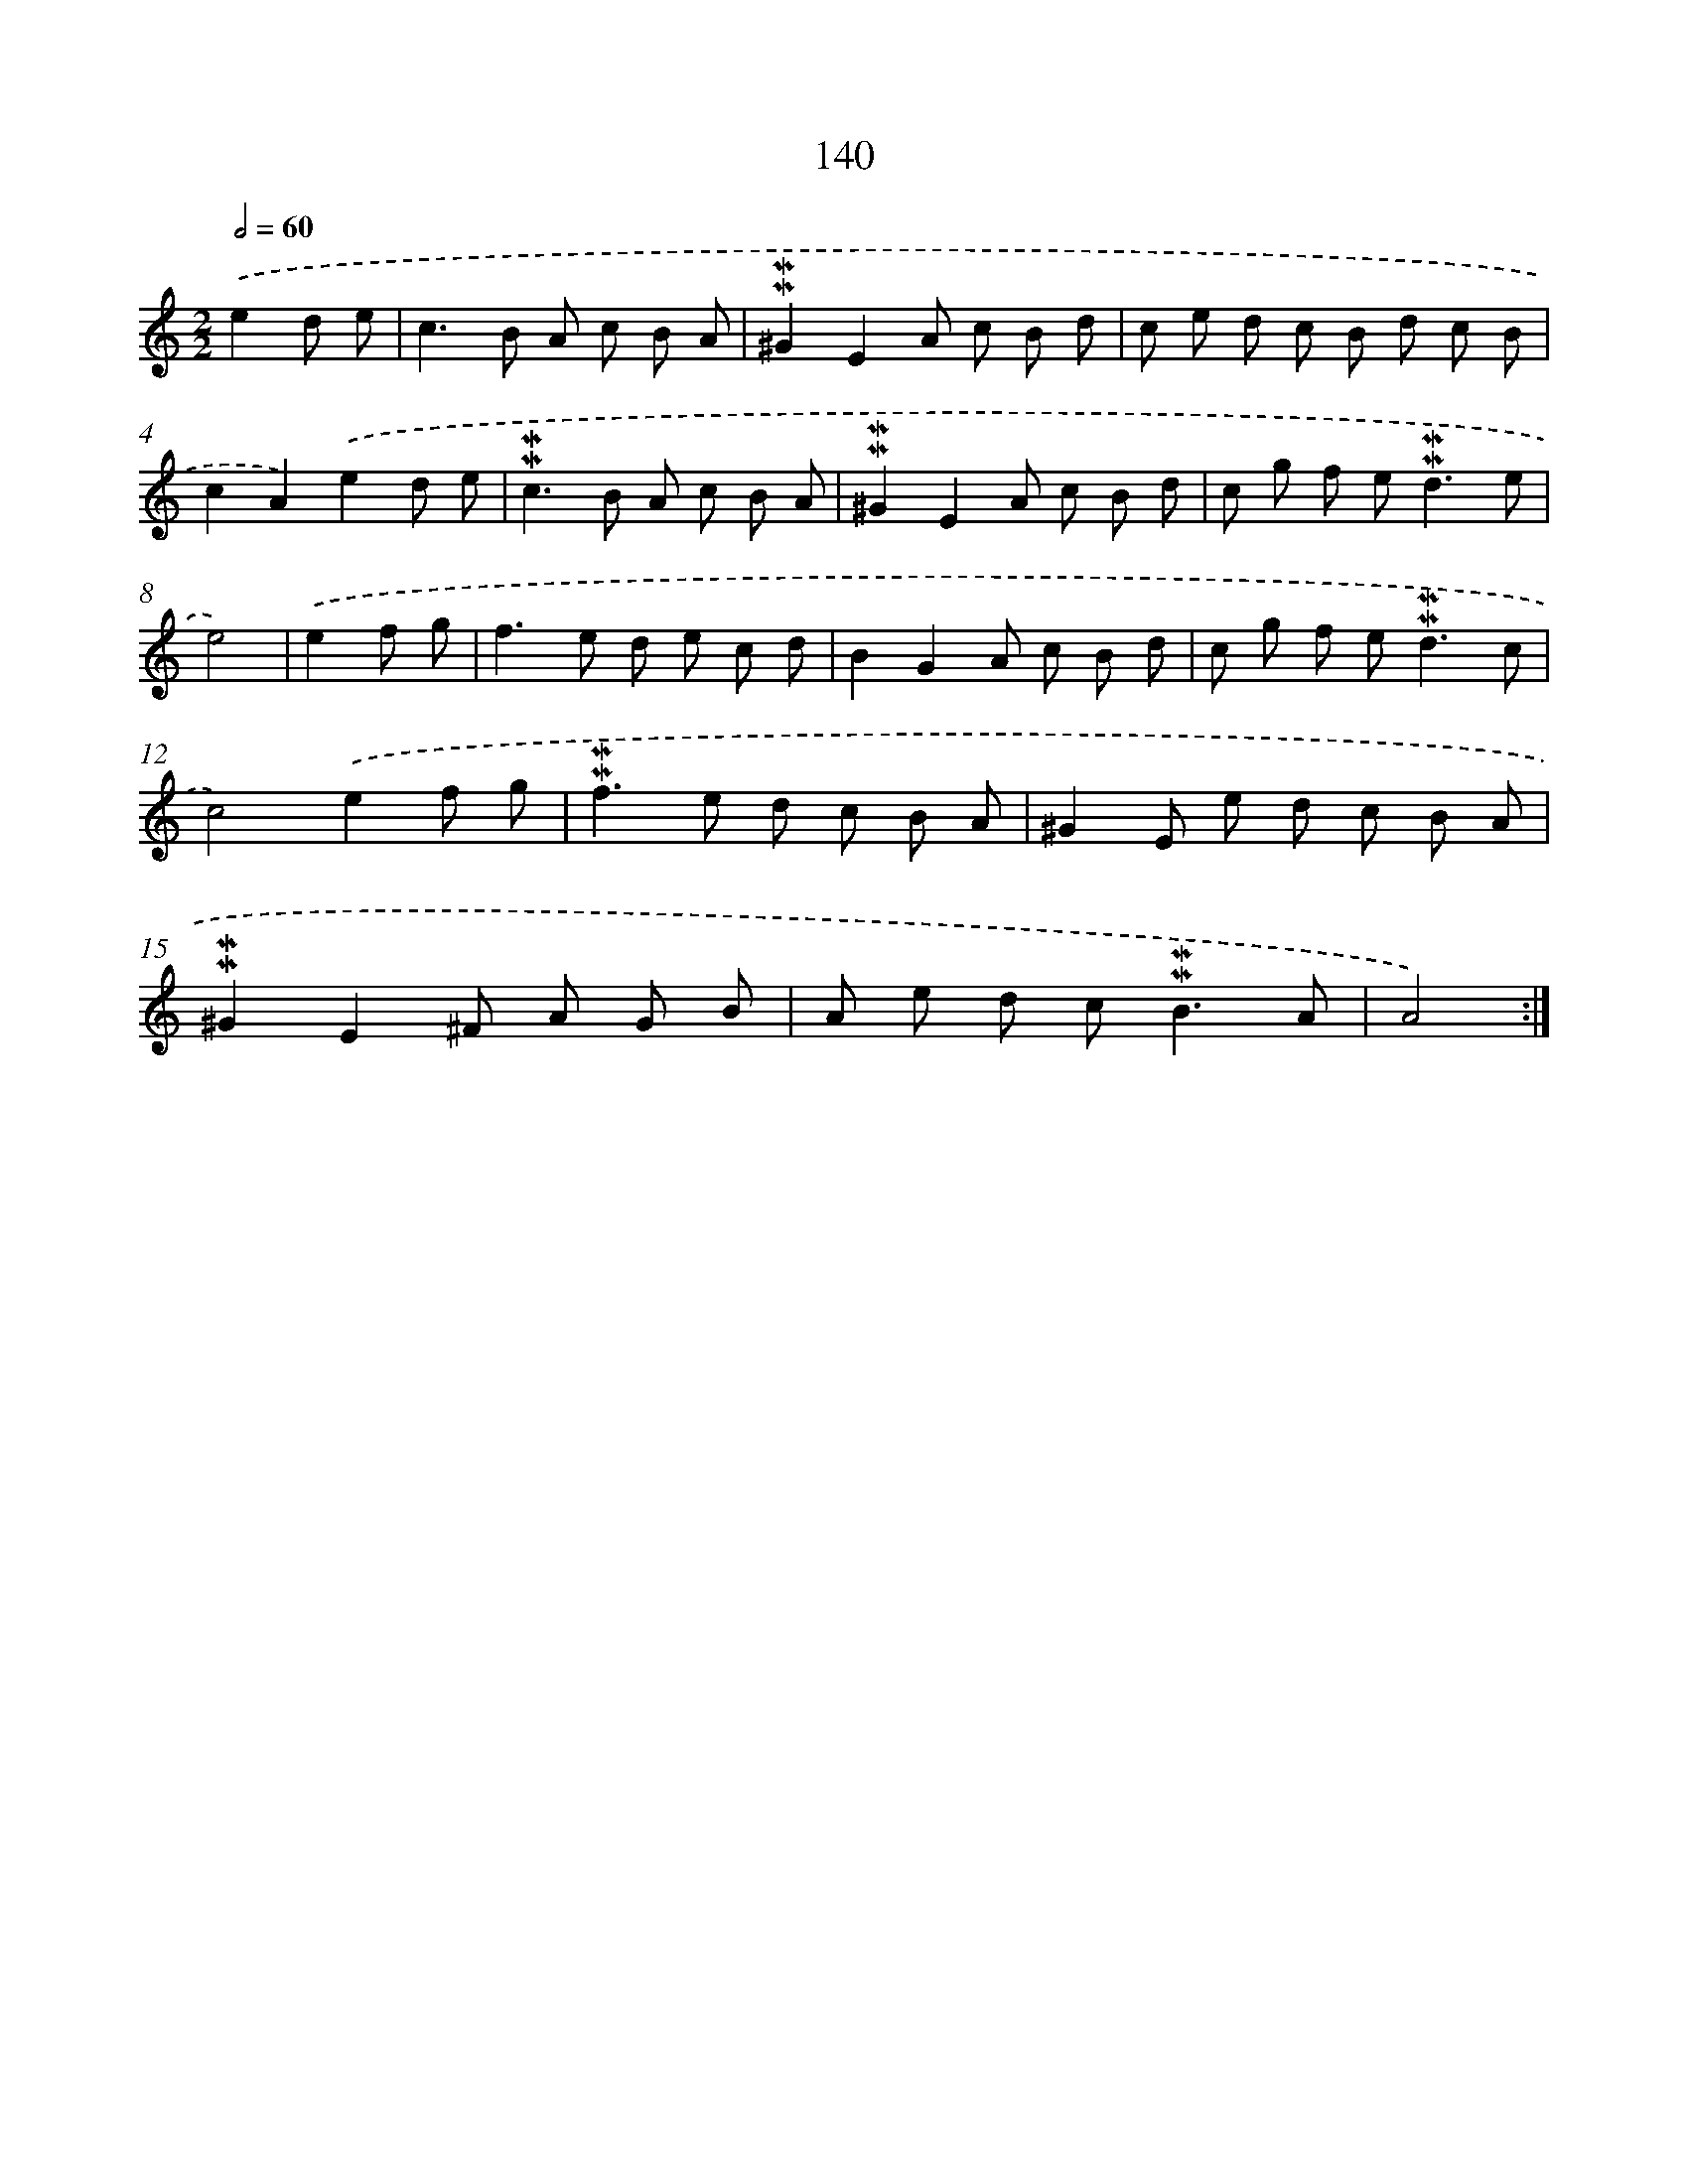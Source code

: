 X: 10378
T: 140
%%abc-version 2.0
%%abcx-abcm2ps-target-version 5.9.1 (29 Sep 2008)
%%abc-creator hum2abc beta
%%abcx-conversion-date 2018/11/01 14:37:05
%%humdrum-veritas 296276405
%%humdrum-veritas-data 1954546616
%%continueall 1
%%barnumbers 0
L: 1/8
M: 2/2
Q: 1/2=60
K: C clef=treble
.('e2d e [I:setbarnb 1]|
c2>B2 A c B A |
!mordent!!mordent!^G2E2A c B d |
c e d c B d c B |
c2A2).('e2d e |
!mordent!!mordent!c2>B2 A c B A |
!mordent!!mordent!^G2E2A c B d |
c g f e2<!mordent!!mordent!d2e |
e4) |
.('e2f g [I:setbarnb 9]|
f2>e2 d e c d |
B2G2A c B d |
c g f e2<!mordent!!mordent!d2c |
c4).('e2f g |
!mordent!!mordent!f2>e2 d c B A |
^G2E e d c B A |
!mordent!!mordent!^G2E2^F A G B |
A e d c2<!mordent!!mordent!B2A |
A4) :|]
